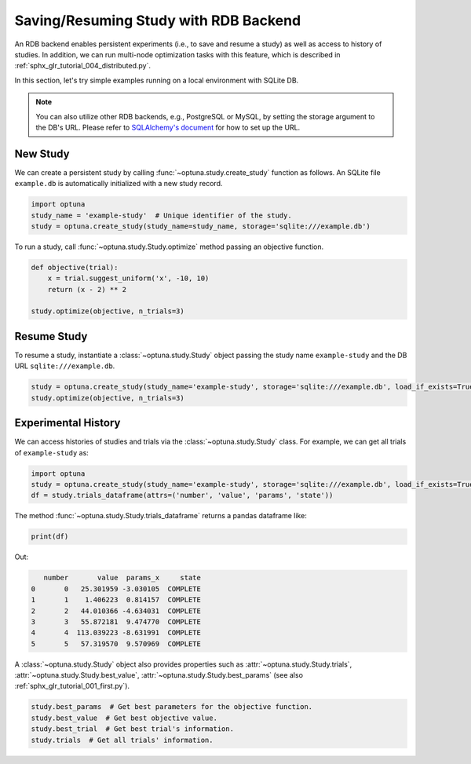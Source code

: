 .. only:: html

    .. note::
        :class: sphx-glr-download-link-note

        Click :ref:`here <sphx_glr_download_tutorial_003_rdb.py>`     to download the full example code
    .. rst-class:: sphx-glr-example-title

    .. _sphx_glr_tutorial_003_rdb.py:


.. _rdb:

Saving/Resuming Study with RDB Backend
==========================================

An RDB backend enables persistent experiments (i.e., to save and resume a study) as well as access to history of studies.
In addition, we can run multi-node optimization tasks with this feature, which is described in :ref:`sphx_glr_tutorial_004_distributed.py`.

In this section, let's try simple examples running on a local environment with SQLite DB.

.. note::
    You can also utilize other RDB backends, e.g., PostgreSQL or MySQL, by setting the storage argument to the DB's URL.
    Please refer to `SQLAlchemy's document <https://docs.sqlalchemy.org/en/latest/core/engines.html#database-urls>`_ for how to set up the URL.


New Study
---------

We can create a persistent study by calling :func:`~optuna.study.create_study` function as follows.
An SQLite file ``example.db`` is automatically initialized with a new study record.

.. code-block:: python

    import optuna
    study_name = 'example-study'  # Unique identifier of the study.
    study = optuna.create_study(study_name=study_name, storage='sqlite:///example.db')

To run a study, call :func:`~optuna.study.Study.optimize` method passing an objective function.

.. code-block:: python

    def objective(trial):
        x = trial.suggest_uniform('x', -10, 10)
        return (x - 2) ** 2

    study.optimize(objective, n_trials=3)

Resume Study
------------

To resume a study, instantiate a :class:`~optuna.study.Study` object passing the study name ``example-study`` and the DB URL ``sqlite:///example.db``.

.. code-block:: python

    study = optuna.create_study(study_name='example-study', storage='sqlite:///example.db', load_if_exists=True)
    study.optimize(objective, n_trials=3)

Experimental History
--------------------

We can access histories of studies and trials via the :class:`~optuna.study.Study` class.
For example, we can get all trials of ``example-study`` as:

.. code-block:: python

    import optuna
    study = optuna.create_study(study_name='example-study', storage='sqlite:///example.db', load_if_exists=True)
    df = study.trials_dataframe(attrs=('number', 'value', 'params', 'state'))

The method :func:`~optuna.study.Study.trials_dataframe` returns a pandas dataframe like:

.. code-block:: python

    print(df)

Out:

.. code-block:: console

            number       value  params_x     state
         0       0   25.301959 -3.030105  COMPLETE
         1       1    1.406223  0.814157  COMPLETE
         2       2   44.010366 -4.634031  COMPLETE
         3       3   55.872181  9.474770  COMPLETE
         4       4  113.039223 -8.631991  COMPLETE
         5       5   57.319570  9.570969  COMPLETE

A :class:`~optuna.study.Study` object also provides properties such as :attr:`~optuna.study.Study.trials`, :attr:`~optuna.study.Study.best_value`, :attr:`~optuna.study.Study.best_params` (see also :ref:`sphx_glr_tutorial_001_first.py`).

.. code-block:: python

    study.best_params  # Get best parameters for the objective function.
    study.best_value  # Get best objective value.
    study.best_trial  # Get best trial's information.
    study.trials  # Get all trials' information.


.. rst-class:: sphx-glr-timing

   **Total running time of the script:** ( 0 minutes  0.000 seconds)


.. _sphx_glr_download_tutorial_003_rdb.py:


.. only :: html

 .. container:: sphx-glr-footer
    :class: sphx-glr-footer-example



  .. container:: sphx-glr-download sphx-glr-download-python

     :download:`Download Python source code: 003_rdb.py <003_rdb.py>`



  .. container:: sphx-glr-download sphx-glr-download-jupyter

     :download:`Download Jupyter notebook: 003_rdb.ipynb <003_rdb.ipynb>`


.. only:: html

 .. rst-class:: sphx-glr-signature

    `Gallery generated by Sphinx-Gallery <https://sphinx-gallery.github.io>`_
